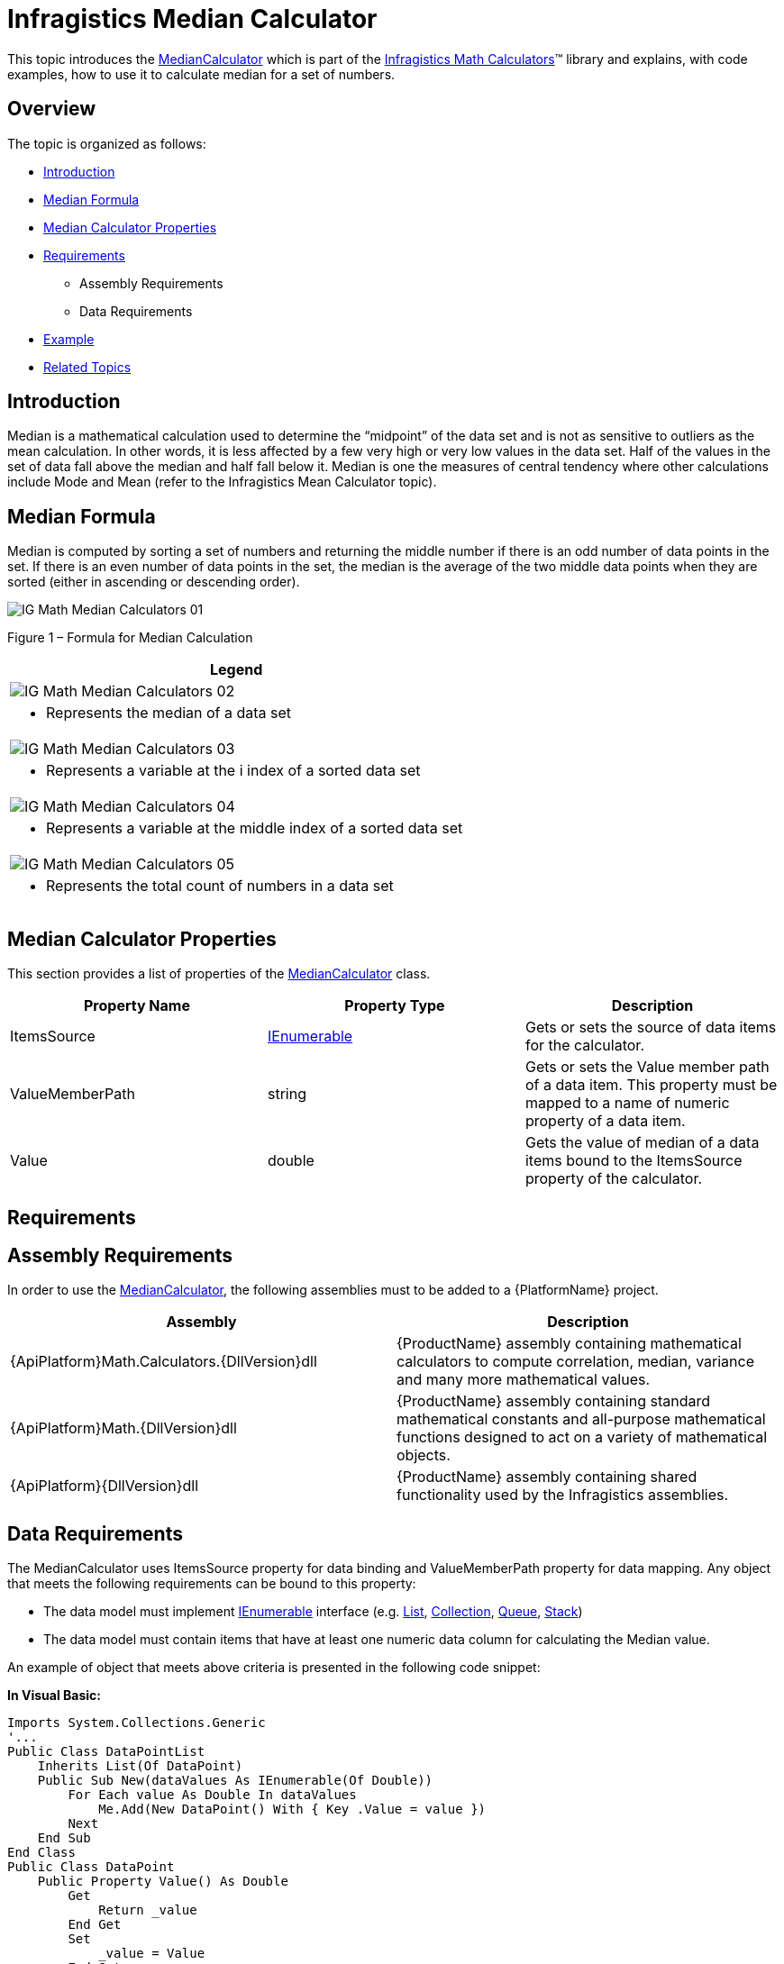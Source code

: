 ﻿////

|metadata|
{
    "name": "ig-calculators-median-calculator",
    "controlName": ["IG Math Calculators"],
    "tags": ["Calculations"],
    "guid": "5eb9e307-86ae-4141-ae0b-2ed3e898ea2e",  
    "buildFlags": [],
    "createdOn": "2016-05-25T18:21:53.7510397Z"
}
|metadata|
////

= Infragistics Median Calculator

This topic introduces the link:{ApiPlatform}math.calculators{ApiVersion}~infragistics.math.calculators.mediancalculator.html[MedianCalculator] which is part of the link:{ApiPlatform}math.calculators{ApiVersion}~infragistics.math.calculators_namespace.html[Infragistics Math Calculators]™ library and explains, with code examples, how to use it to calculate median for a set of numbers.

== Overview

The topic is organized as follows:

* <<Introduction,Introduction>>
* <<MedianFormula,Median Formula>>
* <<Properties,Median Calculator Properties>>
* <<Requirements,Requirements>>

** Assembly Requirements
** Data Requirements

* <<Example,Example>>
* <<RelatedTopics,Related Topics>>

== Introduction

Median is a mathematical calculation used to determine the “midpoint” of the data set and is not as sensitive to outliers as the mean calculation. In other words, it is less affected by a few very high or very low values in the data set. Half of the values in the set of data fall above the median and half fall below it. Median is one the measures of central tendency where other calculations include Mode and Mean (refer to the Infragistics Mean Calculator topic).

== Median Formula

Median is computed by sorting a set of numbers and returning the middle number if there is an odd number of data points in the set. If there is an even number of data points in the set, the median is the average of the two middle data points when they are sorted (either in ascending or descending order).

image::images/IG_Math_Median_Calculators_01.png[]

Figure 1 – Formula for Median Calculation

[cols="a"]
|====
|Legend

|image::images/IG_Math_Median_Calculators_02.png[]
|- Represents the median of a data set

|image::images/IG_Math_Median_Calculators_03.png[]
|- Represents a variable at the i index of a sorted data set

|image::images/IG_Math_Median_Calculators_04.png[]
|- Represents a variable at the middle index of a sorted data set

|image::images/IG_Math_Median_Calculators_05.png[]
|- Represents the total count of numbers in a data set

|====

== Median Calculator Properties

This section provides a list of properties of the link:{ApiPlatform}math.calculators{ApiVersion}~infragistics.math.calculators.mediancalculator.html[MedianCalculator] class.

[options="header", cols="a,a,a"]
|====
|Property Name|Property Type|Description

|ItemsSource
| link:http://msdn.microsoft.com/en-us/library/system.collections.ienumerable.aspx[IEnumerable]
|Gets or sets the source of data items for the calculator.

|ValueMemberPath
|string
|Gets or sets the Value member path of a data item. This property must be mapped to a name of numeric property of a data item.

|Value
|double
|Gets the value of median of a data items bound to the ItemsSource property of the calculator.

|====

== Requirements

== Assembly Requirements

In order to use the link:{ApiPlatform}math.calculators{ApiVersion}~infragistics.math.calculators.mediancalculator.html[MedianCalculator], the following assemblies must to be added to a {PlatformName} project.

[options="header", cols="a,a"]
|====
|Assembly|Description

|{ApiPlatform}Math.Calculators.{DllVersion}dll
|{ProductName} assembly containing mathematical calculators to compute correlation, median, variance and many more mathematical values.

|{ApiPlatform}Math.{DllVersion}dll
|{ProductName} assembly containing standard mathematical constants and all-purpose mathematical functions designed to act on a variety of mathematical objects.

|{ApiPlatform}{DllVersion}dll
|{ProductName} assembly containing shared functionality used by the Infragistics assemblies.

|====

== Data Requirements

The MedianCalculator uses ItemsSource property for data binding and ValueMemberPath property for data mapping. Any object that meets the following requirements can be bound to this property:

* The data model must implement link:http://msdn.microsoft.com/en-us/library/system.collections.ienumerable.aspx[IEnumerable] interface (e.g. link:http://msdn.microsoft.com/en-us/library/6sh2ey19.aspx[List], link:http://msdn.microsoft.com/en-us/library/ms132397.aspx[Collection], link:http://msdn.microsoft.com/en-us/library/7977ey2c.aspx[Queue], link:http://msdn.microsoft.com/en-us/library/system.collections.stack.aspx[Stack])
* The data model must contain items that have at least one numeric data column for calculating the Median value.

An example of object that meets above criteria is presented in the following code snippet:

*In Visual Basic:*

----
Imports System.Collections.Generic
'...
Public Class DataPointList
    Inherits List(Of DataPoint)
    Public Sub New(dataValues As IEnumerable(Of Double))
        For Each value As Double In dataValues
            Me.Add(New DataPoint() With { Key .Value = value })
        Next
    End Sub
End Class
Public Class DataPoint
    Public Property Value() As Double
        Get
            Return _value
        End Get
        Set
            _value = Value
        End Set
    End Property
    Private _value As Double
End Class
----

*In C#:*

----
using System.Collections.Generic;
//...
public class DataPointList : List<DataPoint>
{
    public DataPointList(IEnumerable<double> dataValues)
    {
        foreach (double value in dataValues)
        {
            this.Add(new DataPoint { Value = value});
        }
    }
}
public class DataPoint
{
    public double Value { get; set; }
}
----

== Example

This example demonstrates how to calculate Median value for a set of numbers using the MedianCalculator. The MedianCalculator is a non-visual element and it should be defined in resources section on application, page, control level, or in code-behind, the same way as you would define a data source or a variable. Refer also to the link:datachart-series-value-overlay.html[Value Overlay] topic for examples on how to integrate the MedianCalculator with the link:datachart-datachart.html[xamDataChart]™ control.

.Note:
[NOTE]
====
The following example assumes that you added all required assemblies for the in your project.
====

*In Visual Basic:*

----
Imports Infragistics.Math.Calculators
'...
Dim data As New DataPointList(New List(Of Double)() From {     5.0, 1.0, 2.0, 3.0, 4.0 })
Dim calculator As New MedianCalculator()
calculator.ValueMemberPath = "Value"
calculator.ItemsSource = data
Dim median As Double = calculator.Value ' median equals 3
----

*In C#:*

----
using Infragistics.Math.Calculators;
//...
DataPointList data = new DataPointList(new List<double> { 5.0, 1.0, 2.0, 3.0, 4.0 });
MedianCalculator calculator = new MedianCalculator();
calculator.ValueMemberPath = "Value";
calculator.ItemsSource = data;
double median = calculator.Value; // median equals 3
----

== Related Topics

* link:ig-math-calculators-api-overview.html[API Overview]
* link:datachart-series-value-overlay.html[Value Overlay]